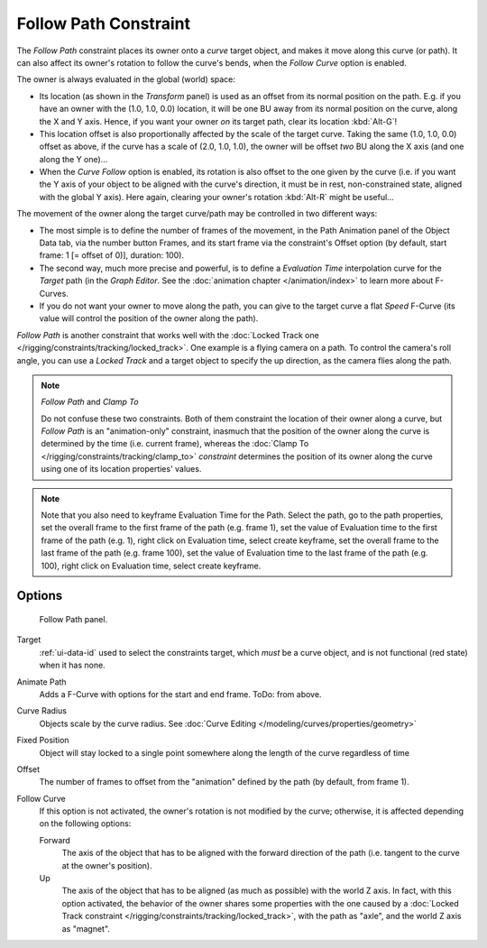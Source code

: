 ..    TODO/Review: {{review|im=examples}}.


**********************
Follow Path Constraint
**********************

The *Follow Path* constraint places its owner onto a *curve* target object,
and makes it move along this curve (or path).
It can also affect its owner's rotation to follow the curve's bends,
when the *Follow Curve* option is enabled.

The owner is always evaluated in the global (world) space:

- Its location (as shown in the *Transform* panel)
  is used as an offset from its normal position on the path. E.g.
  if you have an owner with the (1.0, 1.0, 0.0) location,
  it will be one BU away from its normal position on the curve, along the X and Y axis.
  Hence, if you want your owner *on* its target path, clear its location :kbd:`Alt-G`!
- This location offset is also proportionally affected by the scale of the target curve.
  Taking the same (1.0, 1.0, 0.0) offset as above,
  if the curve has a scale of (2.0, 1.0, 1.0),
  the owner will be offset *two* BU along the X axis (and one along the Y one)...
- When the *Curve Follow* option is enabled, its rotation is also offset to the one given by the curve (i.e.
  if you want the Y axis of your object to be aligned with the curve's direction,
  it must be in rest, non-constrained state, aligned with the global Y axis).
  Here again, clearing your owner's rotation :kbd:`Alt-R` might be useful...

The movement of the owner along the target curve/path may be controlled in two different ways:

- The most simple is to define the number of frames of the movement,
  in the Path Animation panel of the Object Data tab,
  via the number button Frames, and its start frame via the constraint's Offset option
  (by default, start frame: 1 [= offset of 0)], duration: 100).
- The second way, much more precise and powerful,
  is to define a *Evaluation Time* interpolation curve for the *Target* path
  (in the *Graph Editor*. See the :doc:`animation chapter </animation/index>` to learn more about F-Curves.
- If you do not want your owner to move along the path, you can give to the target curve a flat *Speed* F-Curve
  (its value will control the position of the owner along the path).

*Follow Path* is another constraint that works well with the
:doc:`Locked Track one </rigging/constraints/tracking/locked_track>`.
One example is a flying camera on a path. To control the camera's roll angle,
you can use a *Locked Track* and a target object to specify the up direction, as the camera flies along the path.

.. note:: *Follow Path* and *Clamp To*

   Do not confuse these two constraints. Both of them constraint the location of their owner along a curve,
   but *Follow Path* is an "animation-only" constraint,
   inasmuch that the position of the owner along the curve is determined by the time (i.e. current frame),
   whereas the :doc:`Clamp To </rigging/constraints/tracking/clamp_to>` *constraint* determines the position of its
   owner along the curve using one of its location properties' values.

.. note::

   Note that you also need to keyframe Evaluation Time for the Path. Select the path, go to the path properties,
   set the overall frame to the first frame of the path (e.g. frame 1),
   set the value of Evaluation time to the first frame of the path (e.g. 1), right click on Evaluation time,
   select create keyframe, set the overall frame to the last frame of the path (e.g. frame 100),
   set the value of Evaluation time to the last frame of the path (e.g. 100), right click on Evaluation time,
   select create keyframe.

.. from https://overshoot.tv/node/1123
   paragraph needs cleanup but this definitely needs to be in the documentation


Options
=======

.. figure:: /images/rigging_constraints_relationship_follow-path.png

   Follow Path panel.


Target
   :ref:`ui-data-id` used to select the constraints target, which *must* be a curve object,
   and is not functional (red state) when it has none.
Animate Path
   Adds a F-Curve with options for the start and end frame. ToDo: from above.
Curve Radius
   Objects scale by the curve radius. See :doc:`Curve Editing </modeling/curves/properties/geometry>`
Fixed Position
   Object will stay locked to a single point somewhere along the length of the curve regardless of time
Offset
   The number of frames to offset from the "animation" defined by the path (by default, from frame 1).
Follow Curve
   If this option is not activated, the owner's rotation is not modified by the curve; otherwise,
   it is affected depending on the following options:

   Forward
      The axis of the object that has to be aligned with the forward direction of the path
      (i.e. tangent to the curve at the owner's position).
   Up
      The axis of the object that has to be aligned (as much as possible) with the world Z axis.
      In fact, with this option activated, the behavior of the owner shares some properties with
      the one caused by a :doc:`Locked Track constraint </rigging/constraints/tracking/locked_track>`,
      with the path as "axle", and the world Z axis as "magnet".

.. vimeo:: 171554266
